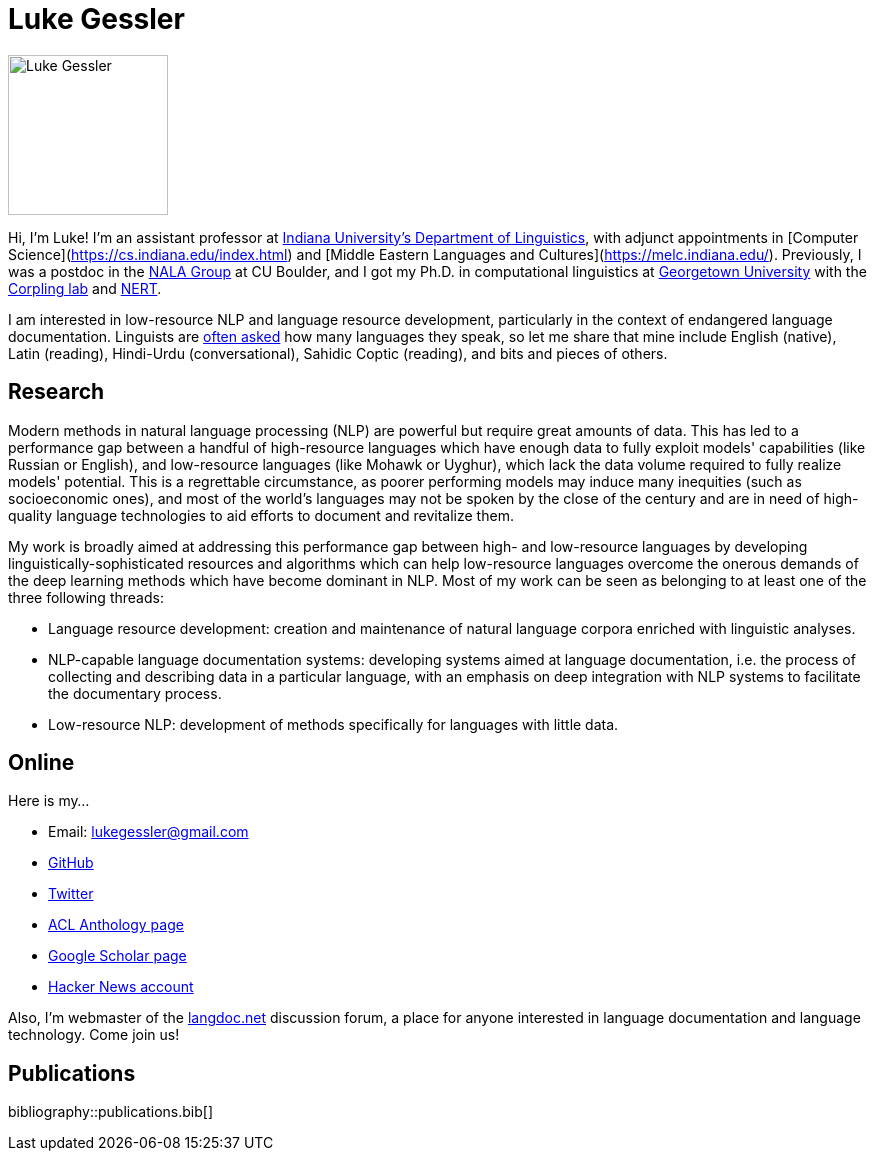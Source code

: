 = Luke Gessler
:date: 2023-06-01
:modified: 2025-03-09
:summary: Personal website of Luke Gessler

image::static/luke.jpg[alt="Luke Gessler", role="profile-image", width=160, height=160]

Hi, I'm Luke!
I'm an assistant professor at https://linguistics.indiana.edu/index.html[Indiana University's Department of Linguistics], with adjunct appointments in [Computer Science](https://cs.indiana.edu/index.html) and [Middle Eastern Languages and Cultures](https://melc.indiana.edu/).
Previously, I was a postdoc in the https://nala-cub.github.io/[NALA Group] at CU Boulder, and I got my Ph.D. in computational linguistics at https://linguistics.georgetown.edu[Georgetown University] with the https://gucorpling.org/corpling/[Corpling lab] and https://nert.georgetown.edu/[NERT].

I am interested in low-resource NLP and language resource development, particularly in the context of endangered language documentation.
Linguists are https://specgram.com/CLXXV.1/03.carlson.cartoon5.html[often asked] how many languages they speak, so let me share that mine include English (native), Latin (reading), Hindi-Urdu (conversational), Sahidic Coptic (reading), and bits and pieces of others.

== Research

Modern methods in natural language processing (NLP) are powerful but require great amounts of data.
This has led to a performance gap between a handful of high-resource languages which have enough data to fully exploit models' capabilities (like Russian or English), and low-resource languages (like Mohawk or Uyghur), which lack the data volume required to fully realize models' potential.
This is a regrettable circumstance, as poorer performing models may induce many inequities (such as socioeconomic ones), and most of the world's languages may not be spoken by the close of the century and are in need of high-quality language technologies to aid efforts to document and revitalize them.

My work is broadly aimed at addressing this performance gap between high- and low-resource languages by developing linguistically-sophisticated resources and algorithms which can help low-resource languages overcome the onerous demands of the deep learning methods which have become dominant in NLP.
Most of my work can be seen as belonging to at least one of the three following threads:

* Language resource development: creation and maintenance of natural language corpora enriched with linguistic analyses.
* NLP-capable language documentation systems: developing systems aimed at language documentation, i.e. the process of collecting and describing data in a particular language, with an emphasis on deep integration with NLP systems to facilitate the documentary process.
* Low-resource NLP: development of methods specifically for languages with little data.

== Online

Here is my...

* Email: lukegessler@gmail.com
* https://github.com/lgessler[GitHub]
* https://twitter.com/LukeGessler[Twitter]
* https://aclanthology.org/people/l/luke-gessler/[ACL Anthology page]
* https://scholar.google.com/citations?user=ppYCkqgAAAAJ&hl=en[Google Scholar page]
* https://news.ycombinator.com/user?id=lgessler[Hacker News account]

Also, I'm webmaster of the https://langdoc.net/[langdoc.net] discussion forum, a place for anyone interested in language documentation and language technology.
Come join us!

== Publications

bibliography::publications.bib[]
